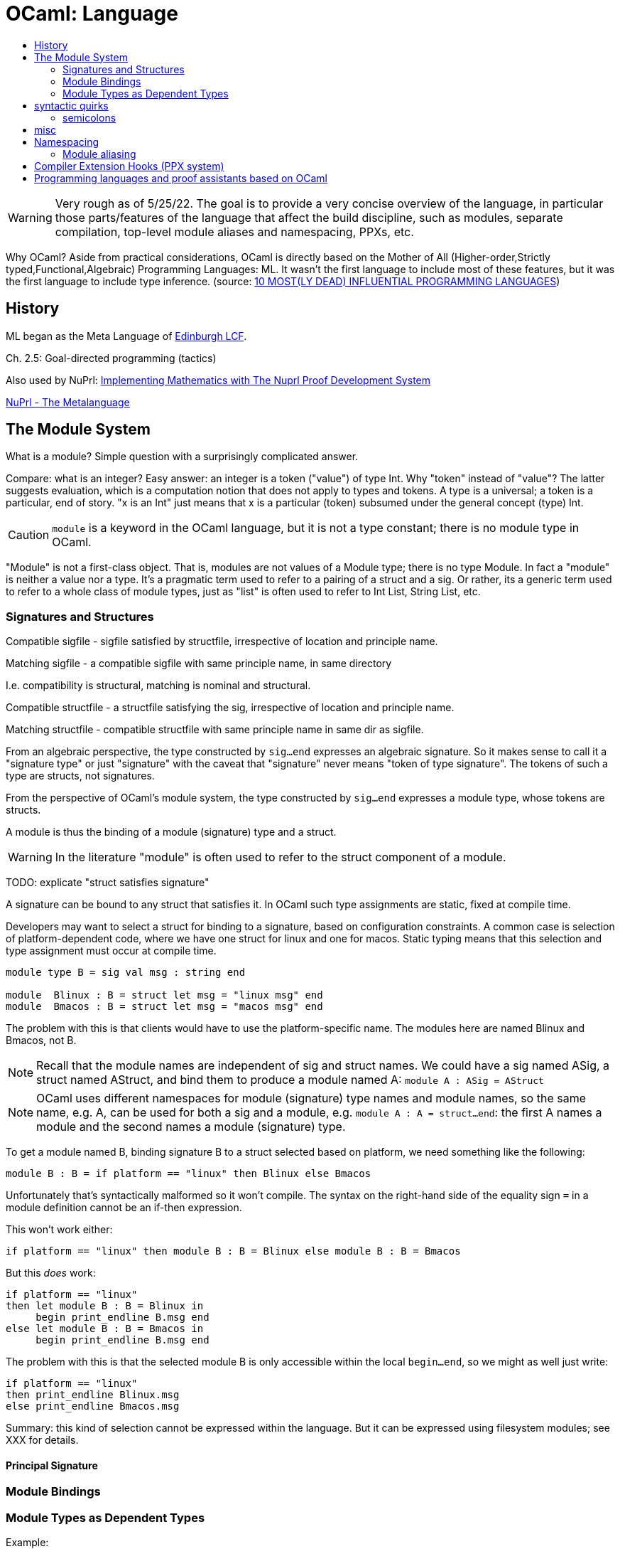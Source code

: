 = OCaml: Language
:page-permalink: /:path/language
:page-layout: page_ocaml
:page-pkg: ocaml
:page-doc: ocaml
:page-tags: [ocaml,toolchain]
:page-keywords: notes, tips, cautions, warnings, admonitions
:page-last_updated: May 16, 2022
:toc-title:
:toc: true

WARNING: Very rough as of 5/25/22. The goal is to provide a very
concise overview of the language, in particular those parts/features
of the language that affect the build discipline, such as modules,
separate compilation, top-level module aliases and namespacing,
PPXs, etc.

Why OCaml? Aside from practical considerations, OCaml is
directly based on the Mother of All (Higher-order,Strictly
typed,Functional,Algebraic) Programming Languages: ML. It wasn't the
first language to include most of these features, but it was the first
language to include type inference. (source: link:https://www.hillelwayne.com/post/influential-dead-languages/[10 MOST(LY DEAD) INFLUENTIAL PROGRAMMING LANGUAGES,window="_blank"])


== History

ML began as the Meta Language of link:https://link.springer.com/book/10.1007/3-540-09724-4[Edinburgh LCF,window="_blank"].

Ch. 2.5: Goal-directed programming (tactics)

Also used by NuPrl:
link:https://www.nuprl.org/book/[Implementing Mathematics with The Nuprl Proof Development System,window="_blank"]

link:https://www.nuprl.org/book/Metalanguage.html[NuPrl - The Metalanguage,window="_blank"]

== The Module System

What is a module?  Simple question with a surprisingly complicated answer.

Compare: what is an integer? Easy answer: an integer is a token
("value") of type Int. Why "token" instead of "value"? The latter
suggests evaluation, which is a computation notion that does not apply
to types and tokens. A type is a universal; a token is a particular,
end of story. "x is an Int" just means that x is a particular (token)
subsumed under the general concept (type) Int.

CAUTION: `module` is a keyword in the OCaml language, but it is not a
type constant; there is no module type in OCaml.

"Module" is not a first-class object. That is, modules are not values
of a Module type; there is no type Module. In fact a "module" is
neither a value nor a type. It's a pragmatic term used to refer to a
pairing of a struct and a sig. Or rather, its a generic term used to
refer to a whole class of module types, just as "list" is often used
to refer to Int List, String List, etc.

=== Signatures and Structures

Compatible sigfile - sigfile satisfied by structfile, irrespective of location and principle name.

Matching sigfile - a compatible sigfile with same principle name, in same directory

I.e. compatibility is structural, matching is nominal and structural.

Compatible structfile - a structfile satisfying the sig, irrespective of location and principle name.

Matching structfile - compatible structfile with same principle name in same dir as sigfile.

From an algebraic perspective, the type constructed by `sig...end`
expresses an algebraic signature. So it makes sense to call it a
"signature type" or just "signature" with the caveat that "signature"
never means "token of type signature". The tokens of such a type are
structs, not signatures.

From the perspective of OCaml's module system, the type constructed by
`sig...end` expresses a module type, whose tokens are structs.

A module is thus the binding of a module (signature) type and a
struct.

WARNING: In the literature "module" is often used to refer to the
struct component of a module.

TODO: explicate "struct satisfies signature"

A signature can be bound to any struct that satisfies it. In OCaml
such type assignments are static, fixed at compile time.

Developers may want to select a struct for binding to a signature,
based on configuration constraints. A common case is selection of
platform-dependent code, where we have one struct for linux and one
for macos. Static typing means that this selection and type assignment
must occur at compile time.

----
module type B = sig val msg : string end

module  Blinux : B = struct let msg = "linux msg" end
module  Bmacos : B = struct let msg = "macos msg" end
----

The problem with this is that clients would have to use the
platform-specific name. The modules here are named Blinux and Bmacos,
not B.

NOTE: Recall that the module names are independent of sig and struct
names. We could have a sig named ASig, a struct named AStruct, and
bind them to produce a module named A: `module A : ASig = AStruct`

NOTE: OCaml uses different namespaces for module (signature) type
names and module names, so the same name, e.g. A, can be used for both
a sig and a module, e.g. `module A : A = struct...end`: the first A
names a module and the second names a module (signature) type.

To get a module named B, binding signature B to a struct selected
based on platform, we need something like the following:

----
module B : B = if platform == "linux" then Blinux else Bmacos
----

Unfortunately that's syntactically malformed so it won't compile. The
syntax on the right-hand side of the equality sign `=` in a module
definition cannot be an if-then expression.

This  won't work either:

----
if platform == "linux" then module B : B = Blinux else module B : B = Bmacos
----

But this _does_ work:

----
if platform == "linux"
then let module B : B = Blinux in
     begin print_endline B.msg end
else let module B : B = Bmacos in
     begin print_endline B.msg end
----

The problem with this is that the selected module B is only accessible
within the local `begin...end`, so we might as well just write:

----
if platform == "linux"
then print_endline Blinux.msg
else print_endline Bmacos.msg
----

Summary: this kind of selection cannot be expressed within the
language. But it can be expressed using filesystem modules; see XXX
for details.


==== Principal Signature

=== Module Bindings


=== Module Types as Dependent Types

Example:

----
module M : sig val x : int end = struct let x = 42 end
----

This means that `M` is a token constructed by `struct let x = 42 end`,
whose type is constructed by `sig val x : int end`.

A type constructed in this manner is a kind of dependent type. Under
standard usage, "dependent type" means a type parameterized by a value
of some (first-order) type such as `Int`; for example, the type of
lists of strings of length four. The type constructor for such a type
would be parameterized by the type constant `String` and the integer
value `4`.

The type constructor `sig ... end` is parameterized by a set of
"fields", which are type declarations like `val x:int`. (TODO: list
the allowable fields).

NOTE: the type constructed by `sig ... end` should not be treated as a
signature or signature type.  "signature" is the type constructor, not the type.

The types constructed by `sig...end` may be named by using `module type`; for example:

----
module type MSig = sig ... end
----

This declares that `MSig` names the type constructed by `sig...end`.
Compare: `let f = λx.x+1`, which declares that `f` names the function
described by the lambda expression `λx.x+1`.

Module as family of types. Type ctor is `sig...end`; token ctor is
`struct ...end`.

Structs do not have intrinsic types, so there is no "natural" type
that goes with a struct; the type of a struct must be _assigned_ by
binding it to a signature. Modules are thus always in a sense ad-hoc.

However, every struct does have a _principal signature_...

"x is an Int" means x is a value whose type is Int.

"xs is an Int List" means x is a value whose type is Int List.

"A is a module" does _not_ mean that A is a value whose type is Module.

What does it mean? That A names a value whose type was
constructed by `sig ... end`.  Its type may or may not be named.

Compare: lambda expression as definite description of a function. The
function and its type remain unnamed.

== syntactic quirks

=== semicolons

"For compatibility with toplevel phrases (chapter 12), optional `;;`
are allowed after and before each definition in a structure. These `;;`
have no semantic meanings. Similarly, an expr preceded by `;;` is
allowed as a component of a structure. It is equivalent to `let _ =
expr`, i.e. expr is evaluated for its side-effects but is not bound to
any identifier. If expr is the first component of a structure, the
preceding `;;` can be omitted." --
link:https://v2.ocaml.org/manual/modules.html#ss:mexpr-structures[11.2
Structures]




== misc

[source,ocaml]
----
module MyModule : sig val x: int end

module MyModule = struct let x = 1 end

module type MSig = sig ... end

module M : MSig = struct ... end
----


"In OCaml the namespaces for modules and module types are distinct, so
it’s perfectly valid to have a module named ListStack and and module
type named ListStack. "

Alternative syntaxs:

[source,ocaml]
----
module ListStackAlias : LIST_STACK = ListStack
(* equivalently *)
module ListStackAlias = (ListStack : LIST_STACK)

module M : sig val x : int end = struct let x = 42 end
(* equivalently *)
module M = (struct let x = 42 end : sig val x : int end)
----


from link:https://cs3110.github.io/textbook/chapters/modules/modules.html[Cornell book]

It uses "type annotation" where we use "type assignment".

[source,ocaml]
----
module MyModule = struct <1>
  let inc x = x + 1
  type primary_color = Red | Green | Blue
  exception Oops
  end

module MyModule :  <2>
  sig
    val inc : int -> int
    type primary_color = Red | Green | Blue
    exception Oops
  end
----
<1> defines
<2> declares

"Module" is not a first-class object. That is, modules are not values
of a Module type; there is no type Module. In fact a "module" is
neither a value nor a type. It's a pragmatic term used to refer to a
pairing of a struct and a sig.

Module as family of types. Type ctor is `sig...end`; token ctor is
`struct ...end`.

Structs do not have intrinsic types, so there is no "natural" sig that
goes with a module.  Modules are always in a sense ad-hoc.

"x is an Int" means x is a value whose type is Int.

"xs is an Int List" means x is a value whose type is Int List.

"A is a module" does _not_ mean that A is a value whose type is Module.

What does it mean? That A names a value whose type was
constructed by `sig ... end`.  Its type remains unnamed.

Compare: lambda expression as definite description of a function. The
function and its type remain unnamed.

== Namespacing

=== Module aliasing

== Compiler Extension Hooks (PPX system)


== Programming languages and proof assistants based on OCaml

OCaml is popular among researchers and programming language designers
as an implementation language. Here are some products that leverage
the OCaml toolchain:


* link:https://coq.inria.fr/[The Coq Proof Assistant, window="_blank"]

* link:https://www.fstar-lang.org/["F*",window="_blank"] (pronounced F star) is ""a general-purpose functional programming language with effects aimed at program verification. It puts together the automation of an SMT-backed deductive verification tool with the expressive power of a proof assistant based on dependent types."  F* is written entirely in F*, and bootstraps via OCaml.

* link:https://www.lix.polytechnique.fr/~dale/lProlog/[λProlog,window="_blank"] "is a logic programming language based on higher-order intuitionistic logic in the style of Church's Simple Theory of Types."

** link:https://github.com/LPCIC/elpi/[ELPI,window="_blank"] - Embeddable λProlog Interpreter "designed to be embedded into larger applications written in OCaml as an extension language."

*** link:https://github.com/LPCIC/coq-elpi[Coq-elpi,window="_blank"]

** link:https://astampoulis.github.io/makam/[Makam,window="_blank"] "is a metalanguage: a language for implementing languages. It supports concise declarative definitions, aimed at allowing rapid prototyping and experimentation with new programming language research ideas. The design of Makam is based on higher-order logic programming and is a refinement of the λProlog language. Makam is implemented from scratch in OCaml."

** link:https://github.com/teyjus/teyjus[Teyjus,window="_blank"] "is an efficient implementation of the higher-order logic programming language Lambda Prolog. " (moribund?)

** link:https://abella-prover.org/[Abella,window="_blank"], an interactive theorem prover for λProlog programs

* link:https://github.com/jrh13/hol-light/[HOL Light,window="_blank"] - interactive theorem prover

*  link:https://hacklang.org/[Hack] - "an object-oriented programming language for building reliable websites at epic scale"

* link:https://haxe.org/[Haxe] - a "high-level strictly-typed programming language with a fast optimizing cross-compiler."


* link:https://github.com/WebAssembly/spec/tree/main/interpreter[WebAssembly Reference Interpreter,window="_blank"]

* link:https://www.eff-lang.org/[Eff] - a functional programming language based on algebraic effect handlers.

* link:https://github.com/links-lang/links[Links] - "Allows web programs to be written in a single programming language..."

* link:https://ocamlverse.github.io/content/compilers.html["Compilers, Typecheckers, and Parsers",window="_blank"] - OCamlverse
